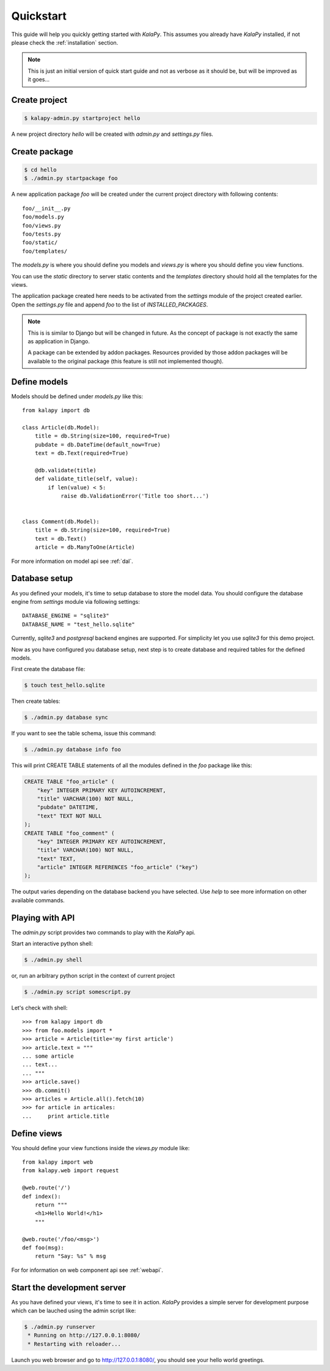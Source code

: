 .. _quickstart:

Quickstart
==========

This guide will help you quickly getting started with *KalaPy*. This assumes
you already have *KalaPy* installed, if not please check the :ref:`installation`
section.

.. note::

    This is just an initial version of quick start guide and not as verbose
    as it should be, but will be improved as it goes...

Create project
--------------

.. sourcecode:: bash

    $ kalapy-admin.py startproject hello

A new project directory `hello` will be created with `admin.py` and `settings.py`
files.


Create package
--------------

.. sourcecode:: bash

    $ cd hello
    $ ./admin.py startpackage foo

A new application package `foo` will be created under the current project
directory with following contents::

    foo/__init__.py
    foo/models.py
    foo/views.py
    foo/tests.py
    foo/static/
    foo/templates/

The `models.py` is where you should define you models and `views.py` is where
you should define you view functions.

You can use the `static` directory to server static contents and the `templates`
directory should hold all the templates for the views.

The application package created here needs to be activated from the `settings`
module of the project created earlier. Open the `settings.py` file and append
`foo` to the list of `INSTALLED_PACKAGES`.

.. note::

    This is is similar to Django but will be changed in future. As the concept
    of package is not exactly the same as application in Django.

    A package can be extended by addon packages. Resources provided by those
    addon packages will be available to the original package (this feature is
    still not implemented though).


Define models
-------------

Models should be defined under `models.py` like this::

    from kalapy import db

    class Article(db.Model):
        title = db.String(size=100, required=True)
        pubdate = db.DateTime(default_now=True)
        text = db.Text(required=True)

        @db.validate(title)
        def validate_title(self, value):
            if len(value) < 5:
                raise db.ValidationError('Title too short...')


    class Comment(db.Model):
        title = db.String(size=100, required=True)
        text = db.Text()
        article = db.ManyToOne(Article)


For more information on model api see :ref:`dal`.

Database setup
--------------

As you defined your models, it's time to setup database to store the model data.
You should configure the database engine from `settings` module via following
settings::

    DATABASE_ENGINE = "sqlite3"
    DATABASE_NAME = "test_hello.sqlite"

Currently, `sqlite3` and `postgresql` backend engines are supported. For simplicity
let you use `sqlite3` for this demo project.

Now as you have configured you database setup, next step is to create database
and required tables for the defined models.

First create the database file:

.. sourcecode:: bash

    $ touch test_hello.sqlite

Then create tables:

.. sourcecode:: bash

    $ ./admin.py database sync

If you want to see the table schema, issue this command:

.. sourcecode:: bash

    $ ./admin.py database info foo

This will print CREATE TABLE statements of all the modules defined in the `foo`
package like this:

.. sourcecode:: sql

    CREATE TABLE "foo_article" (
        "key" INTEGER PRIMARY KEY AUTOINCREMENT,
        "title" VARCHAR(100) NOT NULL,
        "pubdate" DATETIME,
        "text" TEXT NOT NULL
    );
    CREATE TABLE "foo_comment" (
        "key" INTEGER PRIMARY KEY AUTOINCREMENT,
        "title" VARCHAR(100) NOT NULL,
        "text" TEXT,
        "article" INTEGER REFERENCES "foo_article" ("key")
    );

The output varies depending on the database backend you have selected. Use `help`
to see more information on other available commands.

Playing with API
----------------

The `admin.py` script provides two commands to play with the *KalaPy* api.

Start an interactive python shell:

.. sourcecode:: bash

    $ ./admin.py shell

or, run an arbitrary python script in the context of current project

.. sourcecode:: bash

    $ ./admin.py script somescript.py


Let's check with shell::

    >>> from kalapy import db
    >>> from foo.models import *
    >>> article = Article(title='my first article')
    >>> article.text = """
    ... some article
    ... text...
    ... """
    >>> article.save()
    >>> db.commit()
    >>> articles = Article.all().fetch(10)
    >>> for article in articales:
    ...     print article.title


Define views
------------

You should define your view functions inside the `views.py` module like::

    from kalapy import web
    from kalapy.web import request

    @web.route('/')
    def index():
        return """
        <h1>Hello World!</h1>
        """

    @web.route('/foo/<msg>')
    def foo(msg):
        return "Say: %s" % msg

For for information on web component api see :ref:`webapi`.

Start the development server
----------------------------

As you have defined your views, it's time to see it in action. *KalaPy* provides
a simple server for development purpose which can be lauched using the admin
script like:

.. sourcecode:: bash

    $ ./admin.py runserver
     * Running on http://127.0.0.1:8080/
     * Restarting with reloader...

Launch you web browser and go to `http://127.0.0.1:8080/ <http://127.0.0.1:8080/>`_,
you should see your hello world greetings.

